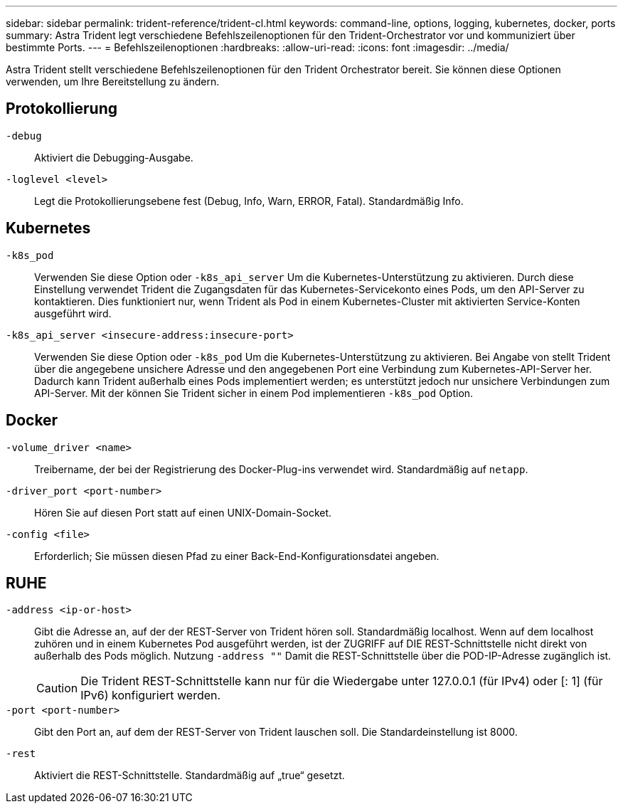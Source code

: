 ---
sidebar: sidebar 
permalink: trident-reference/trident-cl.html 
keywords: command-line, options, logging, kubernetes, docker, ports 
summary: Astra Trident legt verschiedene Befehlszeilenoptionen für den Trident-Orchestrator vor und kommuniziert über bestimmte Ports. 
---
= Befehlszeilenoptionen
:hardbreaks:
:allow-uri-read: 
:icons: font
:imagesdir: ../media/


[role="lead"]
Astra Trident stellt verschiedene Befehlszeilenoptionen für den Trident Orchestrator bereit. Sie können diese Optionen verwenden, um Ihre Bereitstellung zu ändern.



== Protokollierung

`-debug`:: Aktiviert die Debugging-Ausgabe.
`-loglevel <level>`:: Legt die Protokollierungsebene fest (Debug, Info, Warn, ERROR, Fatal). Standardmäßig Info.




== Kubernetes

`-k8s_pod`:: Verwenden Sie diese Option oder `-k8s_api_server` Um die Kubernetes-Unterstützung zu aktivieren. Durch diese Einstellung verwendet Trident die Zugangsdaten für das Kubernetes-Servicekonto eines Pods, um den API-Server zu kontaktieren. Dies funktioniert nur, wenn Trident als Pod in einem Kubernetes-Cluster mit aktivierten Service-Konten ausgeführt wird.
`-k8s_api_server <insecure-address:insecure-port>`:: Verwenden Sie diese Option oder `-k8s_pod` Um die Kubernetes-Unterstützung zu aktivieren. Bei Angabe von stellt Trident über die angegebene unsichere Adresse und den angegebenen Port eine Verbindung zum Kubernetes-API-Server her. Dadurch kann Trident außerhalb eines Pods implementiert werden; es unterstützt jedoch nur unsichere Verbindungen zum API-Server. Mit der können Sie Trident sicher in einem Pod implementieren `-k8s_pod` Option.




== Docker

`-volume_driver <name>`:: Treibername, der bei der Registrierung des Docker-Plug-ins verwendet wird. Standardmäßig auf `netapp`.
`-driver_port <port-number>`:: Hören Sie auf diesen Port statt auf einen UNIX-Domain-Socket.
`-config <file>`:: Erforderlich; Sie müssen diesen Pfad zu einer Back-End-Konfigurationsdatei angeben.




== RUHE

`-address <ip-or-host>`:: Gibt die Adresse an, auf der der REST-Server von Trident hören soll. Standardmäßig localhost. Wenn auf dem localhost zuhören und in einem Kubernetes Pod ausgeführt werden, ist der ZUGRIFF auf DIE REST-Schnittstelle nicht direkt von außerhalb des Pods möglich. Nutzung `-address ""` Damit die REST-Schnittstelle über die POD-IP-Adresse zugänglich ist.
+
--

CAUTION: Die Trident REST-Schnittstelle kann nur für die Wiedergabe unter 127.0.0.1 (für IPv4) oder [: 1] (für IPv6) konfiguriert werden.

--
`-port <port-number>`:: Gibt den Port an, auf dem der REST-Server von Trident lauschen soll. Die Standardeinstellung ist 8000.
`-rest`:: Aktiviert die REST-Schnittstelle. Standardmäßig auf „true“ gesetzt.

